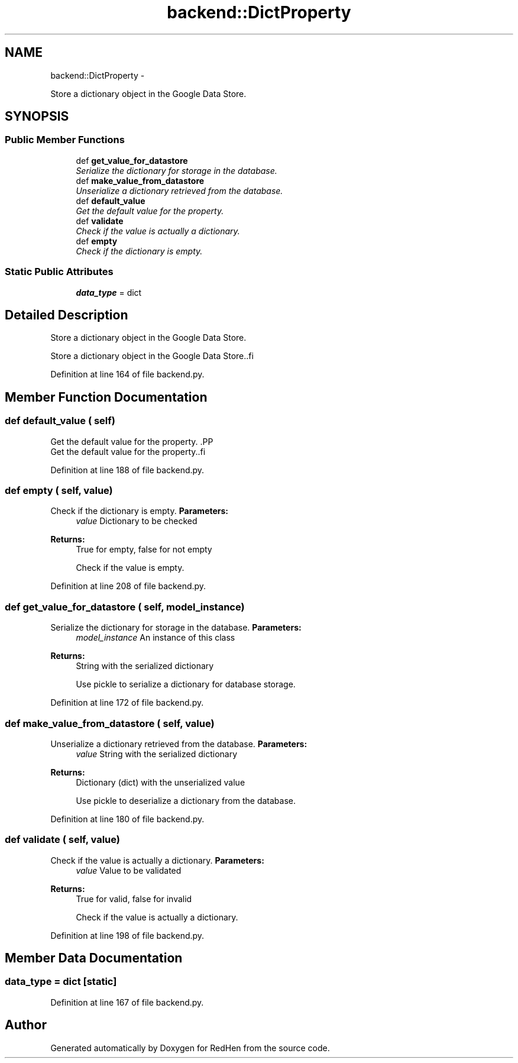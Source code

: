 .TH "backend::DictProperty" 3 "15 Jul 2010" "Version 0.1" "RedHen" \" -*- nroff -*-
.ad l
.nh
.SH NAME
backend::DictProperty \- 
.PP
Store a dictionary object in the Google Data Store.  

.SH SYNOPSIS
.br
.PP
.SS "Public Member Functions"

.in +1c
.ti -1c
.RI "def \fBget_value_for_datastore\fP"
.br
.RI "\fISerialize the dictionary for storage in the database. \fP"
.ti -1c
.RI "def \fBmake_value_from_datastore\fP"
.br
.RI "\fIUnserialize a dictionary retrieved from the database. \fP"
.ti -1c
.RI "def \fBdefault_value\fP"
.br
.RI "\fIGet the default value for the property. \fP"
.ti -1c
.RI "def \fBvalidate\fP"
.br
.RI "\fICheck if the value is actually a dictionary. \fP"
.ti -1c
.RI "def \fBempty\fP"
.br
.RI "\fICheck if the dictionary is empty. \fP"
.in -1c
.SS "Static Public Attributes"

.in +1c
.ti -1c
.RI "\fBdata_type\fP = dict"
.br
.in -1c
.SH "Detailed Description"
.PP 
Store a dictionary object in the Google Data Store. 

.PP
.nf
Store a dictionary object in the Google Data Store..fi
.PP
 
.PP
Definition at line 164 of file backend.py.
.SH "Member Function Documentation"
.PP 
.SS "def default_value ( self)"
.PP
Get the default value for the property. .PP
.nf
Get the default value for the property..fi
.PP
 
.PP
Definition at line 188 of file backend.py.
.SS "def empty ( self,  value)"
.PP
Check if the dictionary is empty. \fBParameters:\fP
.RS 4
\fIvalue\fP Dictionary to be checked 
.RE
.PP
\fBReturns:\fP
.RS 4
True for empty, false for not empty
.PP
.nf
Check if the value is empty.
.fi
.PP
 
.RE
.PP

.PP
Definition at line 208 of file backend.py.
.SS "def get_value_for_datastore ( self,  model_instance)"
.PP
Serialize the dictionary for storage in the database. \fBParameters:\fP
.RS 4
\fImodel_instance\fP An instance of this class 
.RE
.PP
\fBReturns:\fP
.RS 4
String with the serialized dictionary
.PP
.nf
Use pickle to serialize a dictionary for database storage.
.fi
.PP
 
.RE
.PP

.PP
Definition at line 172 of file backend.py.
.SS "def make_value_from_datastore ( self,  value)"
.PP
Unserialize a dictionary retrieved from the database. \fBParameters:\fP
.RS 4
\fIvalue\fP String with the serialized dictionary 
.RE
.PP
\fBReturns:\fP
.RS 4
Dictionary (dict) with the unserialized value
.PP
.nf
Use pickle to deserialize a dictionary from the database.
.fi
.PP
 
.RE
.PP

.PP
Definition at line 180 of file backend.py.
.SS "def validate ( self,  value)"
.PP
Check if the value is actually a dictionary. \fBParameters:\fP
.RS 4
\fIvalue\fP Value to be validated 
.RE
.PP
\fBReturns:\fP
.RS 4
True for valid, false for invalid
.PP
.nf
Check if the value is actually a dictionary.
.fi
.PP
 
.RE
.PP

.PP
Definition at line 198 of file backend.py.
.SH "Member Data Documentation"
.PP 
.SS "\fBdata_type\fP = dict\fC [static]\fP"
.PP
Definition at line 167 of file backend.py.

.SH "Author"
.PP 
Generated automatically by Doxygen for RedHen from the source code.
